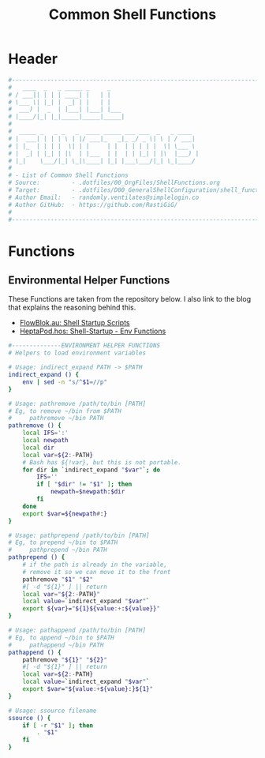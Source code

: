 #+title: Common Shell Functions
#+PROPERTY: header-args:sh :tangle ../D00_GeneralShellConfiguration/shell_function :mkdirp yes
#+DESCRIPTION: This configuration is organized into subdirectories, which makes it easier to enable or disable large parts of it
#+STARTUP: hideblocks show2levels
#+OPTIONS:  toc:2
#+auto_tangle: t

* Header
#+begin_src sh
  #----------------------------------------------------------------------------------------------------------------------
  #   ____  _   _ _____ _     _     
  # / ___|| | | | ____| |   | |    
  # \___ \| |_| |  _| | |   | |    
  #  ___) |  _  | |___| |___| |___ 
  # |____/|_| |_|_____|_____|_____|
  #                                
  #  _____ _   _ _   _  ____ _____ ___ ___  _   _ ____  
  # |  ___| | | | \ | |/ ___|_   _|_ _/ _ \| \ | / ___| 
  # | |_  | | | |  \| | |     | |  | | | | |  \| \___ \ 
  # |  _| | |_| | |\  | |___  | |  | | |_| | |\  |___) |
  # |_|    \___/|_| \_|\____| |_| |___\___/|_| \_|____/ 
  #                                                     
  # - List of Common Shell Functions
  # Source:         - .dotfiles/00_OrgFiles/ShellFunctions.org
  # Target:         - .dotfiles/D00_GeneralShellConfiguration/shell_function
  # Author Email:   - randomly.ventilates@simplelogin.co
  # Author GitHub:  - https://github.com/RastiGiG/
  #
  #----------------------------------------------------------------------------------------------------------------------    

#+end_src
* Functions
** Environmental Helper Functions

These Functions are taken from the repository below.
I also link to the blog that explains the reasoning behind this.
- [[https://blog.flowblok.id.au/2013-02/shell-startup-scripts.html][FlowBlok.au: Shell Startup Scripts]]
- [[https://heptapod.host/flowblok/shell-startup/-/blob/branch/default/.shell/env_functions][HeptaPod.hos: Shell-Startup - Env Functions]]
#+begin_src sh
  #--------------ENVIRONMENT HELPER FUNCTIONS
  # Helpers to load environment variables

  # Usage: indirect_expand PATH -> $PATH
  indirect_expand () {
      env | sed -n "s/^$1=//p"
  }

  # Usage: pathremove /path/to/bin [PATH]
  # Eg, to remove ~/bin from $PATH
  #     pathremove ~/bin PATH
  pathremove () {
      local IFS=':'
      local newpath
      local dir
      local var=${2:-PATH}
      # Bash has ${!var}, but this is not portable.
      for dir in `indirect_expand "$var"`; do
          IFS=''
          if [ "$dir" != "$1" ]; then
              newpath=$newpath:$dir
          fi
      done
      export $var=${newpath#:}
  }

  # Usage: pathprepend /path/to/bin [PATH]
  # Eg, to prepend ~/bin to $PATH
  #     pathprepend ~/bin PATH
  pathprepend () {
      # if the path is already in the variable,
      # remove it so we can move it to the front
      pathremove "$1" "$2"
      #[ -d "${1}" ] || return
      local var="${2:-PATH}"
      local value=`indirect_expand "$var"`
      export ${var}="${1}${value:+:${value}}"
  }

  # Usage: pathappend /path/to/bin [PATH]
  # Eg, to append ~/bin to $PATH
  #     pathappend ~/bin PATH
  pathappend () {
      pathremove "${1}" "${2}"
      #[ -d "${1}" ] || return
      local var=${2:-PATH}
      local value=`indirect_expand "$var"`
      export $var="${value:+${value}:}${1}"
  }

  # Usage: ssource filename
  ssource () {
      if [ -r "$1" ]; then
          . "$1"
      fi
  }
    
#+end_src
